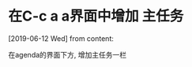 #+STARTUP: overview
* 在C-c a a界面中增加 主任务
  [2019-06-12 Wed] from 
  content:

  在agenda的界面下方, 增加主任务一栏
